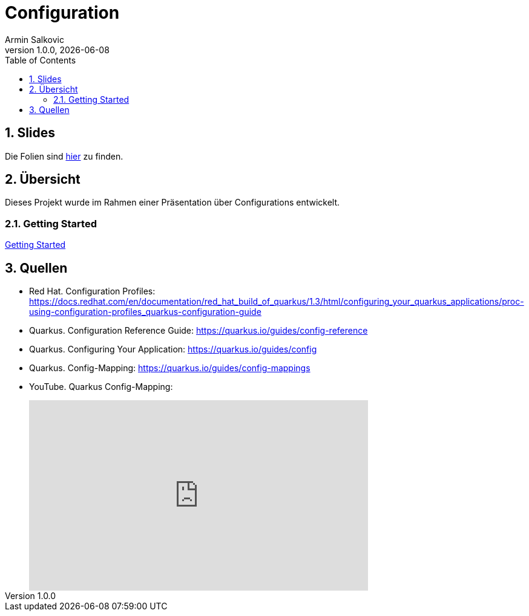 = Configuration
Armin Salkovic
1.0.0, {docdate}
:imagesdir: img
:icons: font
:sectnums:
:toc:
:experimental:

== Slides

Die Folien sind https://2425-5bhif-wmc.github.io/01-referate-Armin1503/slides[hier^] zu finden.

== Übersicht

Dieses Projekt wurde im Rahmen einer Präsentation über Configurations entwickelt.

=== Getting Started

https://2425-5bhif-wmc.github.io/01-referate-Armin1503/documentation.html[Getting Started^]

== Quellen

* Red Hat. Configuration Profiles: https://docs.redhat.com/en/documentation/red_hat_build_of_quarkus/1.3/html/configuring_your_quarkus_applications/proc-using-configuration-profiles_quarkus-configuration-guide
* Quarkus. Configuration Reference Guide: https://quarkus.io/guides/config-reference
* Quarkus. Configuring Your Application: https://quarkus.io/guides/config
* Quarkus. Config-Mapping: https://quarkus.io/guides/config-mappings
* YouTube. Quarkus Config-Mapping:
++++
<iframe style="margin-left: 40px" width="560" height="315" src="https://www.youtube.com/embed/Ib4tITndThw?si=g6BLoXCy2ChYwWm0" title="YouTube video player" frameborder="0" allow="accelerometer; autoplay; clipboard-write; encrypted-media; gyroscope; picture-in-picture; web-share" referrerpolicy="strict-origin-when-cross-origin" allowfullscreen></iframe>
++++